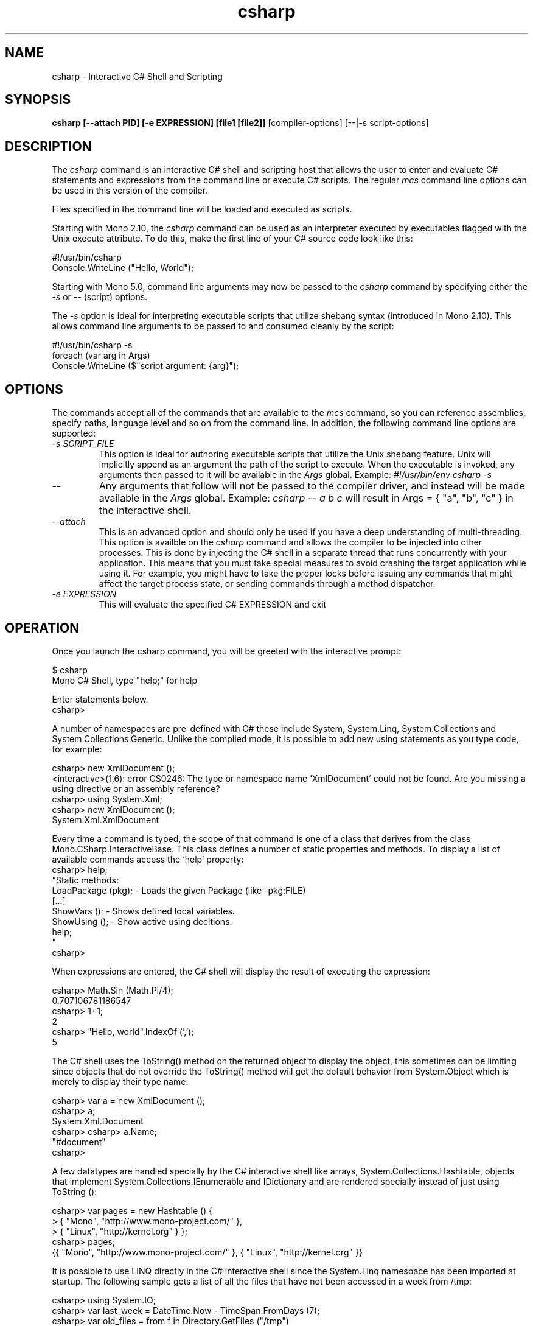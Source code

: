 .de Sp \" Vertical space (when we can't use .PP)
.if t .sp .5v
.if n .sp
..
.TH csharp 1 "22 March 2017"
.SH NAME 
csharp \- Interactive C# Shell and Scripting
.SH SYNOPSIS
.B csharp [--attach PID] [-e EXPRESSION] [file1 [file2]]
[compiler-options] [--|-s script-options]
.SH DESCRIPTION
The 
.I csharp
command is an interactive C# shell and scripting host that allows
the user to enter and evaluate C# statements and expressions from
the command line or execute C# scripts.
The regular
.I mcs
command line options can be used in this version of the compiler. 
.PP
Files specified in the command line will be loaded and executed as
scripts.
.PP
Starting with Mono 2.10, the 
.I csharp
command can be used as an interpreter executed by executables flagged
with the Unix execute attribute.   To do this, make the first line of
your C# source code look like this:
.PP
.nf
  #!/usr/bin/csharp
  Console.WriteLine ("Hello, World");
.fi
.PP
Starting with Mono 5.0, command line arguments may now be passed
to the
.I csharp
command by specifying either the
.I -s
or
.I --
(script) options.
.PP
The
.I -s
option is ideal for interpreting executable scripts that utilize
shebang syntax (introduced in Mono 2.10). This allows command line
arguments to be passed to and consumed cleanly by the script:
.PP
.nf
  #!/usr/bin/csharp -s
  foreach (var arg in Args)
    Console.WriteLine ($"script argument: {arg}");
.fi
.SH OPTIONS
The commands accept all of the commands that are available to the 
.I mcs
command, so you can reference assemblies, specify paths, language
level and so on from the command line.   In addition, the following
command line options are supported:
.TP
.I "\-s" SCRIPT_FILE
This option is ideal for authoring executable scripts that utilize
the Unix shebang feature. Unix will implicitly append as an argument
the path of the script to execute. When the executable is invoked,
any arguments then passed to it will be available in the
.I Args
global. Example:
.I "#!/usr/bin/env csharp -s"
.TP
.I "\-\-"
Any arguments that follow will not be passed to the compiler driver,
and instead will be made available in the
.I Args
global. Example:
.I csharp -- a b c
will result in Args = { "a", "b", "c" } in the interactive shell.
.TP 
.I "\-\-attach"
This is an advanced option and should only be used if you have a deep
understanding of multi-threading.     This option is availble on the 
.I csharp
command and allows the compiler to be injected into other processes.
This is done by injecting the C# shell in a separate thread that runs
concurrently with your application.  This means that you must take
special measures to avoid crashing the target application while using
it.  For example, you might have to take the proper locks before
issuing any commands that might affect the target process state, or
sending commands through a method dispatcher.     
.TP 
.I "\-e" EXPRESSION
This will evaluate the specified C# EXPRESSION and exit
.SH OPERATION
Once you launch the csharp command, you will be greeted with the
interactive prompt:
.PP
.nf
$ csharp
Mono C# Shell, type "help;" for help
 
Enter statements below.
csharp>
.fi
.PP
A number of namespaces are pre-defined with C# these include System,
System.Linq, System.Collections and System.Collections.Generic.
Unlike the compiled mode, it is possible to add new using statements
as you type code, for example:
.PP
.nf
csharp> new XmlDocument ();
<interactive>(1,6): error CS0246: The type or namespace name `XmlDocument' could not be found. Are you missing a using directive or an assembly reference?
csharp> using System.Xml;
csharp> new XmlDocument (); 
System.Xml.XmlDocument
.fi
.PP
Every time a command is typed, the scope of that command is one of a
class that derives from the class Mono.CSharp.InteractiveBase.   This
class defines a number of static properties and methods.   To display
a list of available commands access the `help' property:
.nf
csharp> help;
"Static methods:
  LoadPackage (pkg); - Loads the given Package (like -pkg:FILE)
  [...]
  ShowVars ();       - Shows defined local variables.
  ShowUsing ();      - Show active using decltions.
  help;
"
csharp>
.fi
.PP
When expressions are entered, the C# shell will display the result of
executing the expression:
.PP
.nf
csharp> Math.Sin (Math.PI/4); 
0.707106781186547
csharp> 1+1;
2
csharp> "Hello, world".IndexOf (',');
5
.fi
.PP
The C# shell uses the ToString() method on the returned object to
display the object, this sometimes can be limiting since objects that
do not override the ToString() method will get the default behavior
from System.Object which is merely to display their type name:
.PP
.nf
csharp> var a = new XmlDocument ();
csharp> a;
System.Xml.Document
csharp> csharp> a.Name;    
"#document"
csharp>
.fi
.PP
A few datatypes are handled specially by the C# interactive shell like
arrays, System.Collections.Hashtable, objects that implement
System.Collections.IEnumerable and IDictionary and are rendered
specially instead of just using ToString ():
.PP
.nf
csharp> var pages = new Hashtable () { 
      >  { "Mono",    "http://www.mono-project.com/" },
      >  { "Linux",   "http://kernel.org" } };
csharp> pages;
{{ "Mono", "http://www.mono-project.com/" }, { "Linux", "http://kernel.org" }}
.fi
.PP
It is possible to use LINQ directly in the C# interactive shell since
the System.Linq namespace has been imported at startup.   The
following sample gets a list of all the files that have not been
accessed in a week from /tmp:
.PP
.nf
csharp> using System.IO;
csharp> var last_week = DateTime.Now - TimeSpan.FromDays (7);
csharp> var old_files = from f in Directory.GetFiles ("/tmp") 
      >   let fi = new FileInfo (f) 
      >   where fi.LastAccessTime < LastWeek select f;
csharp>
.fi
.PP
You can of course print the results in a single statement as well:
.PP
.nf
csharp> using System.IO;
csharp> var last_week = DateTime.Now - TimeSpan.FromDays (7);
csharp> from f in Directory.GetFiles ("/tmp") 
      >   let fi = new FileInfo (f) 
      >   where fi.LastAccessTime < last_week select f;
[...]
csharp>
.fi
.PP
LINQ and its functional foundation produce on-demand code for
IEnumerable return values.  For instance, the return value from a
using `from' is an IEnumerable that is evaluated on demand.   The
automatic rendering of IEnumerables on the command line will trigger
the IEnumerable pipeline to execute at that point instead of having
its execution delayed until a later point.
.PP
If you want to avoid having the IEnumerable rendered at this point,
simply assign the value to a variable.
.PP
Unlike compiled C#, the type of a variable can be changed if a new
declaration is entered, for example:
.PP
.nf
csharp> var a = 1;
csharp> a.GetType ();
System.Int32
csharp> var a = "Hello";
csharp> a.GetType ();
System.String
csharp> ShowVars ();
string a = "Hello"
.fi
.PP
In the case that an expression or a statement is not completed in a
single line, a continuation prompt is displayed, for example:
.PP
.nf
csharp> var protocols = new string [] {
      >    "ftp",
      >    "http",
      >    "gopher" 
      > };
csharp> protocols;
{ "ftp", "http", "gopher" }
.fi
.PP
Long running computations can be interrupted by using the Control-C
sequence:
.PP
.nf
csharp> var done = false;
csharp> while (!done) { }
Interrupted!
System.Threading.ThreadAbortException: Thread was being aborted
  at Class1.Host (System.Object& $retval) [0x00000] 
  at Mono.CSharp.InteractiveShell.ExecuteBlock (Mono.CSharp.Class host, Mono.CSharp.Undo undo) [0x00000] 
csharp>
.fi
.PP
.SH INTERACTIVE EDITING
The C# interactive shell contains a line-editor that provides a more
advanced command line editing functionality than the operating system
provides.   These are available in the command line version, the GUI
versions uses the standard Gtk# key bindings.
.PP
The command set is similar to many other applications (cursor keys)
and incorporates some of the Emacs commands for editing as well as a
history mechanism too.
.PP
.PP
The following keyboard input is supported:
.TP 
.I Home Key, Control-a
Goes to the beginning of the line.
.TP 
.I End Key, Control-e
Goes to the end of the line.
.TP 
.I Left Arrow Key, Control-b
Moves the cursor back one character.
.TP 
.I Right Arrow Key, Control-f
Moves the cursor forward one character.
.TP
.I Up Arrow Key, Control-p
Goes back in the history, replaces the current line with the previous
line in the history.
.TP
.I Down Arrow Key, Control-n
Moves forward in the history, replaces the current line with the next
line in the history.
.TP
.I Return
Executes the current line if the statement or expression is complete,
or waits for further input.
.TP 
.I Control-C
Cancel the current line being edited.  This will kill any currently
in-progress edits or partial editing and go back to a toplevel
definition.
.TP
.I Backspace Key
Deletes the character before the cursor
.TP
.I Delete Key, Control-d
Deletes the character at the current cursor position.
.TP
.I Control-k
Erases the contents of the line until the end of the line and places
the result in the cut and paste buffer. 
.TP
.I Alt-D
Deletes the word starting at the cursor position and appends into the
cut and paste buffer.    By pressing Alt-d repeatedly, multiple words
can be appended into the paste buffer. 
.TP
.I Control-Y
Pastes the content of the kill buffer at the current cursor position. 
.TP
.I Control-Q
This is the quote character.   It allows the user to enter
control-characters that are otherwise taken by the command editing
facility.   Press Control-Q followed by the character you want to
insert, and it will be inserted verbatim into the command line. 
.TP
.I Control-D
Terminates the program.   This terminates the input for the program.
.SH STATIC PROPERTIES AND METHODS
Since the methods and properties of the base class from where the
statements and expressions are executed are static, they can be
invoked directly from the shell.   These are the available properties
and methods:
.TP
.I Args
An easy to consume array of any arguments specified after either
.I -s
or
.I --
on the command line. Ideal for self-executing scripts utilizing the
.I -s
option.
.TP
.I void LoadAssembly(string assembly)
Loads the given assembly.   This is equivalent to passing the compiler
the -r: flag with the specified string. 
.TP
.I void LoadPackage(string package)
Imports the package specified.   This is equivalent to invoking the
compiler with the -pkg: flag with the specified string.
.TP
.I string Prompt { get; set } 
The prompt used by the shell.  It defaults to the value "csharp> ".
.I string ContinuationPrompt { get; set; } 
The prompt used by the shell when further input is required to
complete the expression or statement. 
.TP 
.I void ShowVars()
Displays all the variables that have been defined so far and their
types.    In the csharp shell declaring new variables will shadow
previous variable declarations, this is different than C# when
compiled.   
.I void ShowUsing()
Displays all the using statements in effect.
.I TimeSpan Time (Action a)
Handy routine to time the time that some code takes to execute.   The
parameter is an Action delegate, and the return value is a TimeSpan.
For example:
.PP
.nf
csharp> Time (() => { for (int i = 0; i < 5; i++) Console.WriteLine (i);});
0
1
2
3
4
00:00:00.0043230
csharp>
.fi
.PP
The return value is a TimeSpan, that you can store in a variable for
benchmarking purposes. 
.SH GUI METHODS AND PROPERTIES
In addition to the methods and properties available in the console
version there are a handful of extra properties available on the GUI
version.   For example a "PaneContainer" Gtk.Container is exposed that
you can use to host Gtk# widgets while prototyping or the "MainWindow"
property that gives you access to the current toplevel window. 
.SH STARTUP FILES
The C# shell will load all the Mono assemblies and C# script files
located in the ~/.config/csharp directory on Unix.  The assemblies are
loaded before the source files are loaded. 
.PP
C# script files are files
that have the extension .cs and they should only contain statements
and expressions, they can not contain full class definitions (at least
not as of Mono 2.0).  Full class definitions should be compiled into
dlls and stored in that directory.
.SH AUTHORS
The Mono C# Compiler was written by Miguel de Icaza, Ravi Pratap,
Martin Baulig, Marek Safar and Raja Harinath.  The development was
funded by Ximian, Novell and Marek Safar.
.SH LICENSE
The Mono Compiler Suite is released under the terms of the GNU GPL or
the MIT X11.  Please read the accompanying `COPYING' file for details.
Alternative licensing for the compiler is available from Novell.
.SH SEE ALSO
gmcs(1), mcs(1), mdb(1), mono(1), pkg-config(1)
.SH BUGS
To report bugs in the compiler, you must file them on our bug tracking
system, at:
http://www.mono-project.com/community/bugs/
.SH MAILING LIST
The Mono Mailing lists are listed at http://www.mono-project.com/community/help/mailing-lists/
.SH MORE INFORMATION
The Mono C# compiler was developed by Novell, Inc
(http://www.novell.com, http) and is based on the
ECMA C# language standard available here:
http://www.ecma.ch/ecma1/STAND/ecma-334.htm
.PP
The home page for the Mono C# compiler is at
http://www.mono-project.com/docs/about-mono/languages/csharp/ information about the
interactive mode for C# is available in http://mono-project.com/docs/tools+libraries/tools/repl/
